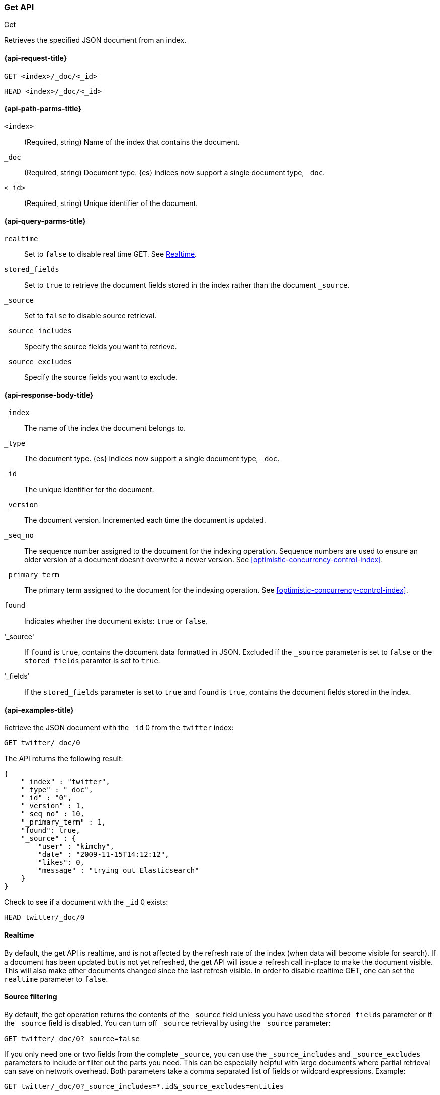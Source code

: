 [[docs-get]]
=== Get API
++++
<titleabbrev>Get</titleabbrev>
++++

Retrieves the specified JSON document from an index.

[[docs-get-api-request]]
==== {api-request-title}

`GET <index>/_doc/<_id>`

`HEAD <index>/_doc/<_id>`

[[docs-get-api-path-params]]
==== {api-path-parms-title}

`<index>`::
(Required, string) Name of the index that contains the document.

`_doc`::
(Required, string) Document type. {es} indices now support a
single document type, `_doc`.

`<_id>`::
(Required, string) Unique identifier of the document.

[[docs-get-api-query-params]]
==== {api-query-parms-title}

`realtime`:: Set to `false` to disable real time GET. See <<realtime>>.

`stored_fields`:: Set to `true` to retrieve the document fields stored in
the index rather than the document `_source`.

`_source`:: Set to `false` to disable source retrieval.

`_source_includes`:: Specify the source fields you want to retrieve.

`_source_excludes`:: Specify the source fields you want to exclude.

[[docs-get-api-response-body]]
==== {api-response-body-title}

`_index`:: The name of the index the document belongs to.
`_type`:: The document type. {es} indices now support a single document type,
`_doc`.
`_id`:: The unique identifier for the document.
`_version`:: The document version. Incremented each time the document is updated.
`_seq_no`:: The sequence number assigned to the document for the indexing
operation. Sequence numbers are used to ensure an older version of a document
doesn’t overwrite a newer version. See <<optimistic-concurrency-control-index>>.
`_primary_term`:: The primary term assigned to the document for the indexing
operation. See <<optimistic-concurrency-control-index>>.
`found`:: Indicates whether the document exists: `true` or `false`.
'_source':: If `found` is `true`, contains the document data formatted in JSON.
Excluded if the `_source` parameter is set to `false` or the `stored_fields`
paramter is set to `true`.
'_fields':: If the `stored_fields` parameter is set to `true` and `found` is
`true`, contains the document fields stored in the index.

[[docs-get-api-example]]
==== {api-examples-title}

Retrieve the JSON document with the `_id` 0 from the `twitter` index:

[source,js]
--------------------------------------------------
GET twitter/_doc/0
--------------------------------------------------
// CONSOLE
// TEST[setup:twitter]

The API returns the following result:

[source,js]
--------------------------------------------------
{
    "_index" : "twitter",
    "_type" : "_doc",
    "_id" : "0",
    "_version" : 1,
    "_seq_no" : 10,
    "_primary_term" : 1,
    "found": true,
    "_source" : {
        "user" : "kimchy",
        "date" : "2009-11-15T14:12:12",
        "likes": 0,
        "message" : "trying out Elasticsearch"
    }
}
--------------------------------------------------
// TESTRESPONSE[s/"_seq_no" : \d+/"_seq_no" : $body._seq_no/ s/"_primary_term" : 1/"_primary_term" : $body._primary_term/]

Check to see if a document with the `_id` 0 exists:

[source,js]
--------------------------------------------------
HEAD twitter/_doc/0
--------------------------------------------------
// CONSOLE
// TEST[setup:twitter]

[float]
[[realtime]]
==== Realtime

By default, the get API is realtime, and is not affected by the refresh
rate of the index (when data will become visible for search). If a document
has been updated but is not yet refreshed, the get API will issue a refresh
call in-place to make the document visible. This will also make other documents
changed since the last refresh visible. In order to disable realtime GET,
one can set the `realtime` parameter to `false`.

[float]
[[get-source-filtering]]
==== Source filtering

By default, the get operation returns the contents of the `_source` field unless
you have used the `stored_fields` parameter or if the `_source` field is disabled.
You can turn off `_source` retrieval by using the `_source` parameter:

[source,js]
--------------------------------------------------
GET twitter/_doc/0?_source=false
--------------------------------------------------
// CONSOLE
// TEST[setup:twitter]

If you only need one or two fields from the complete `_source`, you can use the `_source_includes`
and `_source_excludes` parameters to include or filter out the parts you need. This can be especially helpful
with large documents where partial retrieval can save on network overhead. Both parameters take a comma separated list
of fields or wildcard expressions. Example:

[source,js]
--------------------------------------------------
GET twitter/_doc/0?_source_includes=*.id&_source_excludes=entities
--------------------------------------------------
// CONSOLE
// TEST[setup:twitter]

If you only want to specify includes, you can use a shorter notation:

[source,js]
--------------------------------------------------
GET twitter/_doc/0?_source=*.id,retweeted
--------------------------------------------------
// CONSOLE
// TEST[setup:twitter]

[float]
[[get-stored-fields]]
==== Stored Fields

The get operation allows specifying a set of stored fields that will be
returned by passing the `stored_fields` parameter.
If the requested fields are not stored, they will be ignored.
Consider for instance the following mapping:

[source,js]
--------------------------------------------------
PUT twitter
{
   "mappings": {
       "properties": {
          "counter": {
             "type": "integer",
             "store": false
          },
          "tags": {
             "type": "keyword",
             "store": true
          }
       }
   }
}
--------------------------------------------------
// CONSOLE

Now we can add a document:

[source,js]
--------------------------------------------------
PUT twitter/_doc/1
{
    "counter" : 1,
    "tags" : ["red"]
}
--------------------------------------------------
// CONSOLE
// TEST[continued]

And then try to retrieve it:

[source,js]
--------------------------------------------------
GET twitter/_doc/1?stored_fields=tags,counter
--------------------------------------------------
// CONSOLE
// TEST[continued]

The result of the above get operation is:

[source,js]
--------------------------------------------------
{
   "_index": "twitter",
   "_type": "_doc",
   "_id": "1",
   "_version": 1,
   "_seq_no" : 22,
   "_primary_term" : 1,
   "found": true,
   "fields": {
      "tags": [
         "red"
      ]
   }
}
--------------------------------------------------
// TESTRESPONSE[s/"_seq_no" : \d+/"_seq_no" : $body._seq_no/ s/"_primary_term" : 1/"_primary_term" : $body._primary_term/]


Field values fetched from the document itself are always returned as an array.
Since the `counter` field is not stored the get request simply ignores it when trying to get the `stored_fields.`

It is also possible to retrieve metadata fields like the `_routing` field:

[source,js]
--------------------------------------------------
PUT twitter/_doc/2?routing=user1
{
    "counter" : 1,
    "tags" : ["white"]
}
--------------------------------------------------
// CONSOLE
// TEST[continued]

[source,js]
--------------------------------------------------
GET twitter/_doc/2?routing=user1&stored_fields=tags,counter
--------------------------------------------------
// CONSOLE
// TEST[continued]

The result of the above get operation is:

[source,js]
--------------------------------------------------
{
   "_index": "twitter",
   "_type": "_doc",
   "_id": "2",
   "_version": 1,
   "_seq_no" : 13,
   "_primary_term" : 1,
   "_routing": "user1",
   "found": true,
   "fields": {
      "tags": [
         "white"
      ]
   }
}
--------------------------------------------------
// TESTRESPONSE[s/"_seq_no" : \d+/"_seq_no" : $body._seq_no/ s/"_primary_term" : 1/"_primary_term" : $body._primary_term/]

Also only leaf fields can be returned via the `stored_field` option. So object fields can't be returned and such requests
will fail.

[float]
[[_source]]
==== Getting the +_source+ directly

Use the `/{index}/_source/{id}` endpoint to get
just the `_source` field of the document,
without any additional content around it. For example:

[source,js]
--------------------------------------------------
GET twitter/_source/1
--------------------------------------------------
// CONSOLE
// TEST[continued]

You can also use the same source filtering parameters to control which parts of the `_source` will be returned:

[source,js]
--------------------------------------------------
GET twitter/_source/1/?_source_includes=*.id&_source_excludes=entities
--------------------------------------------------
// CONSOLE
// TEST[continued]

Note, there is also a HEAD variant for the _source endpoint to efficiently test for document _source existence.
An existing document will not have a _source if it is disabled in the <<mapping-source-field,mapping>>.

[source,js]
--------------------------------------------------
HEAD twitter/_source/1
--------------------------------------------------
// CONSOLE
// TEST[continued]

[float]
[[get-routing]]
==== Routing

When indexing using the ability to control the routing, in order to get
a document, the routing value should also be provided. For example:

[source,js]
--------------------------------------------------
GET twitter/_doc/2?routing=user1
--------------------------------------------------
// CONSOLE
// TEST[continued]

The above will get a tweet with id `2`, but will be routed based on the
user. Note that issuing a get without the correct routing will cause the
document not to be fetched.

[float]
[[preference]]
==== Preference

Controls a `preference` of which shard replicas to execute the get
request on. By default, the operation is randomized between the shard
replicas.

The `preference` can be set to:

`_local`::
	The operation will prefer to be executed on a local
	allocated shard if possible.

Custom (string) value::
	A custom value will be used to guarantee that
	the same shards will be used for the same custom value. This can help
	with "jumping values" when hitting different shards in different refresh
	states. A sample value can be something like the web session id, or the
	user name.

[float]
[[get-refresh]]
==== Refresh

The `refresh` parameter can be set to `true` in order to refresh the
relevant shard before the get operation and make it searchable. Setting
it to `true` should be done after careful thought and verification that
this does not cause a heavy load on the system (and slows down
indexing).

[float]
[[get-distributed]]
==== Distributed

The get operation gets hashed into a specific shard id. It then gets
redirected to one of the replicas within that shard id and returns the
result. The replicas are the primary shard and its replicas within that
shard id group. This means that the more replicas we have, the
better GET scaling we will have.


[float]
[[get-versioning]]
==== Versioning support

You can use the `version` parameter to retrieve the document only if
its current version is equal to the specified one. This behavior is the same
for all version types with the exception of version type `FORCE` which always
retrieves the document. Note that `FORCE` version type is deprecated.

Internally, Elasticsearch has marked the old document as deleted and added an
entirely new document. The old version of the document doesn’t disappear
immediately, although you won’t be able to access it. Elasticsearch cleans up
deleted documents in the background as you continue to index more data.
